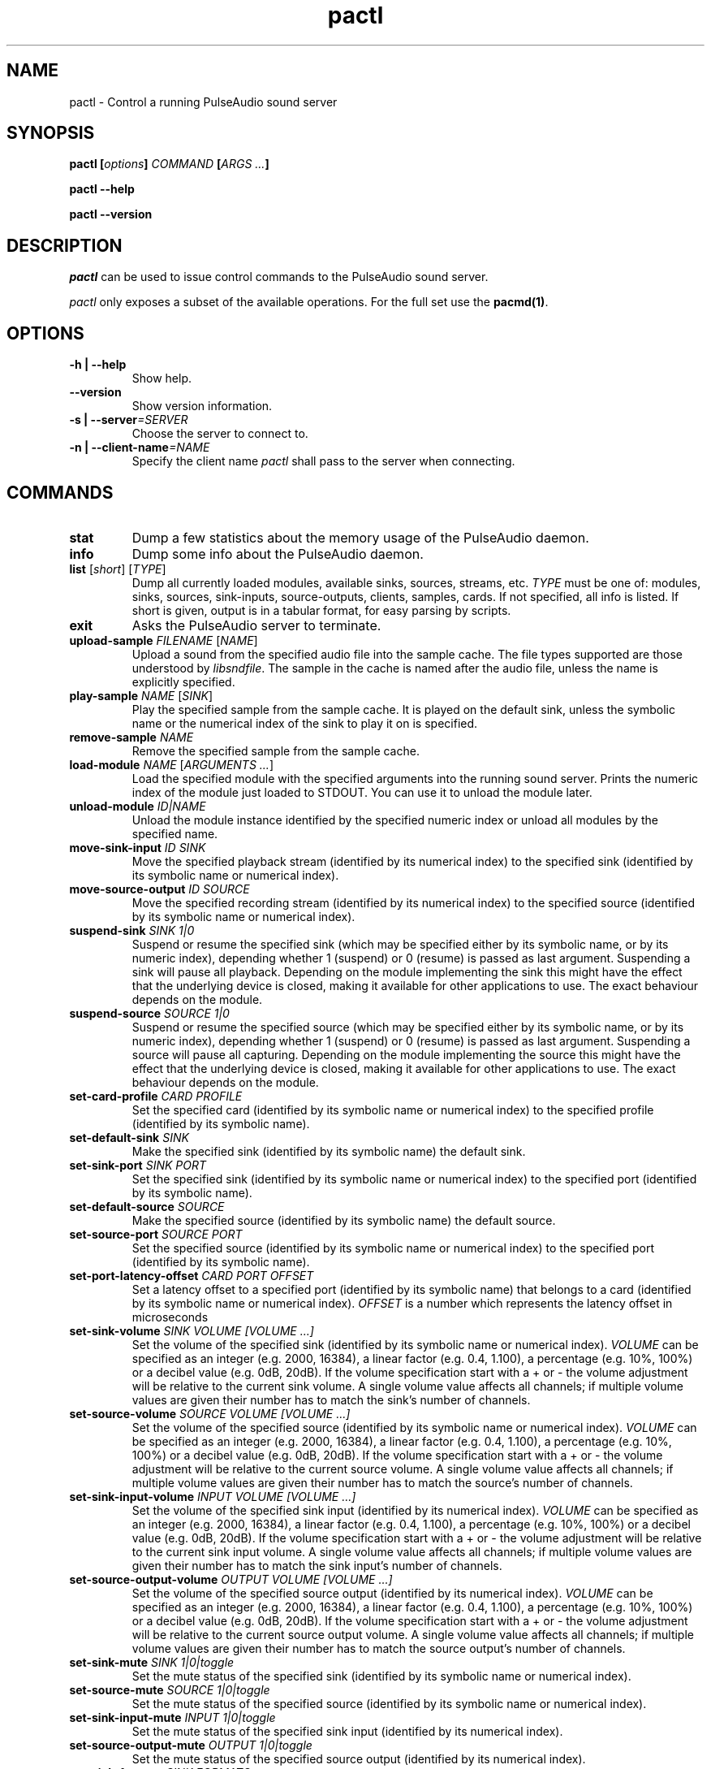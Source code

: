 .TH pactl 1 User Manuals
.SH NAME
pactl \- Control a running PulseAudio sound server
.SH SYNOPSIS
\fBpactl [\fIoptions\fB] \fICOMMAND\fB [\fIARGS ...\fB]

pactl --help\fB

pactl --version\fB
\f1
.SH DESCRIPTION
\fIpactl\f1 can be used to issue control commands to the PulseAudio sound server.

\fIpactl\f1 only exposes a subset of the available operations. For the full set use the \fBpacmd(1)\f1.
.SH OPTIONS
.TP
\fB-h | --help\f1
Show help.
.TP
\fB--version\f1
Show version information.
.TP
\fB-s | --server\f1\fI=SERVER\f1
Choose the server to connect to.
.TP
\fB-n | --client-name\f1\fI=NAME\f1
Specify the client name \fIpactl\f1 shall pass to the server when connecting.
.SH COMMANDS
.TP
\fBstat\f1
Dump a few statistics about the memory usage of the PulseAudio daemon.
.TP
\fBinfo\f1
Dump some info about the PulseAudio daemon.
.TP
\fBlist\f1 [\fIshort\f1] [\fITYPE\f1]
Dump all currently loaded modules, available sinks, sources, streams, etc. \fITYPE\f1 must be one of: modules, sinks, sources, sink-inputs, source-outputs, clients, samples, cards. If not specified, all info is listed. If short is given, output is in a tabular format, for easy parsing by scripts.
.TP
\fBexit\f1
Asks the PulseAudio server to terminate.
.TP
\fBupload-sample\f1 \fIFILENAME\f1 [\fINAME\f1]
Upload a sound from the specified audio file into the sample cache. The file types supported are those understood by \fIlibsndfile\f1. The sample in the cache is named after the audio file, unless the name is explicitly specified.
.TP
\fBplay-sample\f1 \fINAME\f1 [\fISINK\f1]
Play the specified sample from the sample cache. It is played on the default sink, unless the symbolic name or the numerical index of the sink to play it on is specified.
.TP
\fBremove-sample\f1 \fINAME\f1
Remove the specified sample from the sample cache.
.TP
\fBload-module\f1 \fINAME\f1 [\fIARGUMENTS ...\f1]
Load the specified module with the specified arguments into the running sound server. Prints the numeric index of the module just loaded to STDOUT. You can use it to unload the module later.
.TP
\fBunload-module\f1 \fIID|NAME\f1
Unload the module instance identified by the specified numeric index or unload all modules by the specified name.
.TP
\fBmove-sink-input\f1 \fIID\f1 \fISINK\f1
Move the specified playback stream (identified by its numerical index) to the specified sink (identified by its symbolic name or numerical index).
.TP
\fBmove-source-output\f1 \fIID\f1 \fISOURCE\f1
Move the specified recording stream (identified by its numerical index) to the specified source (identified by its symbolic name or numerical index).
.TP
\fBsuspend-sink\f1 \fISINK\f1 \fI1|0\f1
Suspend or resume the specified sink (which may be specified either by its symbolic name, or by its numeric index), depending whether 1 (suspend) or 0 (resume) is passed as last argument. Suspending a sink will pause all playback. Depending on the module implementing the sink this might have the effect that the underlying device is closed, making it available for other applications to use. The exact behaviour depends on the module.
.TP
\fBsuspend-source\f1 \fISOURCE\f1 \fI1|0\f1
Suspend or resume the specified source (which may be specified either by its symbolic name, or by its numeric index), depending whether 1 (suspend) or 0 (resume) is passed as last argument. Suspending a source will pause all capturing. Depending on the module implementing the source this might have the effect that the underlying device is closed, making it available for other applications to use. The exact behaviour depends on the module.
.TP
\fBset-card-profile\f1 \fICARD\f1 \fIPROFILE\f1
Set the specified card (identified by its symbolic name or numerical index) to the specified profile (identified by its symbolic name).
.TP
\fBset-default-sink\f1 \fISINK\f1
Make the specified sink (identified by its symbolic name) the default sink.
.TP
\fBset-sink-port\f1 \fISINK\f1 \fIPORT\f1
Set the specified sink (identified by its symbolic name or numerical index) to the specified port (identified by its symbolic name).
.TP
\fBset-default-source\f1 \fISOURCE\f1
Make the specified source (identified by its symbolic name) the default source.
.TP
\fBset-source-port\f1 \fISOURCE\f1 \fIPORT\f1
Set the specified source (identified by its symbolic name or numerical index) to the specified port (identified by its symbolic name).
.TP
\fBset-port-latency-offset\f1 \fICARD\f1 \fIPORT\f1 \fIOFFSET\f1
Set a latency offset to a specified port (identified by its symbolic name) that belongs to a card (identified by its symbolic name or numerical index). \fIOFFSET\f1 is a number which represents the latency offset in microseconds
.TP
\fBset-sink-volume\f1 \fISINK\f1 \fIVOLUME [VOLUME ...]\f1
Set the volume of the specified sink (identified by its symbolic name or numerical index). \fIVOLUME\f1 can be specified as an integer (e.g. 2000, 16384), a linear factor (e.g. 0.4, 1.100), a percentage (e.g. 10%, 100%) or a decibel value (e.g. 0dB, 20dB). If the volume specification start with a + or - the volume adjustment will be relative to the current sink volume. A single volume value affects all channels; if multiple volume values are given their number has to match the sink's number of channels.
.TP
\fBset-source-volume\f1 \fISOURCE\f1 \fIVOLUME [VOLUME ...]\f1
Set the volume of the specified source (identified by its symbolic name or numerical index). \fIVOLUME\f1 can be specified as an integer (e.g. 2000, 16384), a linear factor (e.g. 0.4, 1.100), a percentage (e.g. 10%, 100%) or a decibel value (e.g. 0dB, 20dB). If the volume specification start with a + or - the volume adjustment will be relative to the current source volume. A single volume value affects all channels; if multiple volume values are given their number has to match the source's number of channels.
.TP
\fBset-sink-input-volume\f1 \fIINPUT\f1 \fIVOLUME [VOLUME ...]\f1
Set the volume of the specified sink input (identified by its numerical index). \fIVOLUME\f1 can be specified as an integer (e.g. 2000, 16384), a linear factor (e.g. 0.4, 1.100), a percentage (e.g. 10%, 100%) or a decibel value (e.g. 0dB, 20dB). If the volume specification start with a + or - the volume adjustment will be relative to the current sink input volume. A single volume value affects all channels; if multiple volume values are given their number has to match the sink input's number of channels.
.TP
\fBset-source-output-volume\f1 \fIOUTPUT\f1 \fIVOLUME [VOLUME ...]\f1
Set the volume of the specified source output (identified by its numerical index). \fIVOLUME\f1 can be specified as an integer (e.g. 2000, 16384), a linear factor (e.g. 0.4, 1.100), a percentage (e.g. 10%, 100%) or a decibel value (e.g. 0dB, 20dB). If the volume specification start with a + or - the volume adjustment will be relative to the current source output volume. A single volume value affects all channels; if multiple volume values are given their number has to match the source output's number of channels.
.TP
\fBset-sink-mute\f1 \fISINK\f1 \fI1|0|toggle\f1
Set the mute status of the specified sink (identified by its symbolic name or numerical index).
.TP
\fBset-source-mute\f1 \fISOURCE\f1 \fI1|0|toggle\f1
Set the mute status of the specified source (identified by its symbolic name or numerical index).
.TP
\fBset-sink-input-mute\f1 \fIINPUT\f1 \fI1|0|toggle\f1
Set the mute status of the specified sink input (identified by its numerical index).
.TP
\fBset-source-output-mute\f1 \fIOUTPUT\f1 \fI1|0|toggle\f1
Set the mute status of the specified source output (identified by its numerical index).
.TP
\fBset-sink-formats\f1 \fISINK\f1 \fIFORMATS\f1
Set the supported formats of the specified sink (identified by its numerical index) if supported by the sink. \fIFORMATS\f1 is specified as a semi-colon (;) separated list of formats in the form 'encoding[, key1=value1, key2=value2, ...]' (for example, AC3 at 32000, 44100 and 48000 Hz would be specified as 'ac3-iec61937, format.rate = "[ 32000, 44100, 48000 ]"'). 
.TP
\fBsubscribe\f1
Subscribe to events, pactl does not exit by itself, but keeps waiting for new events.
.SH AUTHORS
The PulseAudio Developers <pulseaudio-discuss (at) lists (dot) freedesktop (dot) org>; PulseAudio is available from \fBhttp://pulseaudio.org/\f1
.SH SEE ALSO
\fBpulseaudio(1)\f1, \fBpacmd(1)\f1

